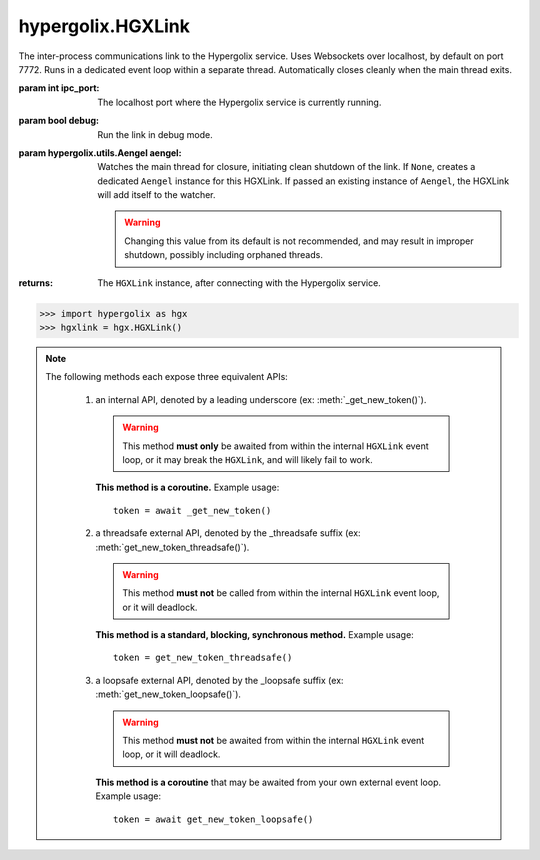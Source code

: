 hypergolix.HGXLink
===============================================================================

.. class:: HGXLink(ipc_port=7772, debug=False, aengel=None)

    .. versionadded:: 0.1

    The inter-process communications link to the Hypergolix service. Uses 
    Websockets over localhost, by default on port 7772. Runs in a dedicated 
    event loop within a separate thread. Automatically closes cleanly when the
    main thread exits.

    :param int ipc_port: The localhost port where the Hypergolix service is 
        currently running.
    :param bool debug: Run the link in debug mode.
    :param hypergolix.utils.Aengel aengel: Watches the main thread for closure,
        initiating clean shutdown of the link. If ``None``, creates a dedicated 
        ``Aengel`` instance for this HGXLink. If passed an existing instance of 
        ``Aengel``, the HGXLink will add itself to the watcher.
        
        .. warning::
            Changing this value from its default is not recommended, and may 
            result in improper shutdown, possibly including orphaned threads.
            
    :returns: The ``HGXLink`` instance, after connecting with the Hypergolix 
        service.

    .. code-block:: python

        >>> import hypergolix as hgx
        >>> hgxlink = hgx.HGXLink()

    .. attribute:: whoami

        The ``Ghid`` representing the public key fingerprint of the 
        currently-logged-in Hypergolix user. This address may be used for 
        sharing objects. This attribute is read-only.
        
        :return Ghid: if successful
        :raises RuntimeError: if the Hypergolix service is unavailable.

        .. code-block:: python

            >>> hgxlink.whoami
            Ghid(algo=1, address=b'\xf8A\xd6`\x11\xedN\x14\xab\xe5"\x16\x0fs\n\x02\x08\xa1\xca\xa6\xc6$\xa7D\xf7\xb9\xa2\xbc\xc0\x8c\xf3\xe1\xefP\xa1]dE\x87\tw\xb1\xc8\x003\xac>\x89U\xdd\xcc\xb5X\x1d\xcf\x8c\x0e\x0e\x03\x7f\x1e]IQ')

    .. attribute:: app_token

        The token for the current application (Python session). Only available 
        after registering the application with the Hypergolix service through 
        one of the ``get_new_token`` or ``set_existing_token`` methods. This 
        attribute is read-only.
        
        :return bytes: if the current application has a token.
        :raises RuntimeError: if the current application has no token.

        .. code-block:: python

            >>> hgxlink.app_token
            b'\xe3\xc69\x0f'
        
    .. note::
        
        The following methods each expose three equivalent APIs: 
        
            1.  an internal API, denoted by a leading underscore 
                (ex: :meth:`_get_new_token()`).
                
                .. warning::
                    
                    This method **must only** be awaited from within the 
                    internal  ``HGXLink`` event loop, or it may break the 
                    ``HGXLink``, and will likely fail to work.
                    
                **This method is a coroutine.** Example usage::
                    
                    token = await _get_new_token()
                
            2.  a threadsafe external API, denoted by the _threadsafe suffix 
                (ex: :meth:`get_new_token_threadsafe()`). 
                
                .. warning::
                    
                    This method **must not** be called from within the internal 
                    ``HGXLink`` event loop, or it will deadlock.
                
                **This method is a standard, blocking, synchronous method.** 
                Example usage::
                
                    token = get_new_token_threadsafe()
                
            3.  a loopsafe external API, denoted by the _loopsafe suffix 
                (ex: :meth:`get_new_token_loopsafe()`). 
                
                .. warning::
                    
                    This method **must not** be awaited from within the 
                    internal ``HGXLink`` event loop, or it will deadlock.
                    
                **This method is a coroutine** that may be awaited from your 
                own external event loop. Example usage::

                    token = await get_new_token_loopsafe()
                    
    .. method:: _new(cls, state, api_id=None, dynamic=True, private=False)
                new_threadsafe(cls, state, api_id=None, dynamic=True, private=False)
                new_loopsafe(cls, state, api_id=None, dynamic=True, private=False)
                
        Makes a new Hypergolix object.

        :param type cls: the :class:`hypergolix.ObjBase` class or subclass to 
            use for this object.
        :param state: the state to initialize the object with. It will be 
            immediately pushed upstream to Hypergolix during creation of the
            object.
        :param bytes api_id: the API id to use for this object. If ``None``, 
            defaults to the ``_hgx_DEFAULT_API_ID`` declared for the passed 
            ``cls`` .
        :param bool dynamic: determines whether the created object will be 
            dynamic (and therefore mutable), or static (and wholly immutable).
        :param bool private: determines whether the created object will be 
            restricted to **this specific application,** for this specific 
            Hypergolix user. By default, objects created by any Hypergolix 
            application are available to all other Hypergolix apps for the 
            current Hypergolix user.
        :returns: the created object.
        :raises hypergolix.exceptions.IPCError: upon IPC failure, or improper
            object declaration.
        :raises Exception: for serialization failures. The specific exception 
            type is determined by the serialization process itself.

        .. code-block:: python
     
            >>> obj = hgxlink.new_threadsafe(
            ...     cls = hgx.ObjBase,
            ...     state = b'Hello world!'
            ... )
            >>> obj
            <ObjBase with state b'Hello world!' at Ghid('Abf3dRNZAPhrqY93q4Q-wG0QvPnP_anV8XfauVMlFOvAgeC5JVWeXTUftJ6tmYveH0stGaAJ0jN9xKriTT1F6Mk=')>
            
                    
    .. method:: _get(cls, ghid)
                get_threadsafe(cls, ghid)
                get_loopsafe(cls, ghid)
                
        Retrieves an existing Hypergolix object.

        :param type cls: the :class:`hypergolix.ObjBase` class or subclass to 
            use for this object.
        :param Ghid ghid: the ``Ghid`` address of the object to retrieve.
        :returns: the retrieved object.
        :raises hypergolix.exceptions.IPCError: upon IPC failure, or improper
            object declaration.
        :raises Exception: for serialization failures. The specific exception 
            type is determined by the serialization process itself.

        .. code-block:: python
     
            >>> address = hgx.Ghid.from_str('Abf3dRNZAPhrqY93q4Q-wG0QvPnP_anV8XfauVMlFOvAgeC5JVWeXTUftJ6tmYveH0stGaAJ0jN9xKriTT1F6Mk=')
            >>> obj = hgxlink.get_threadsafe(
            ...     cls = hgx.ObjBase,
            ...     ghid = address
            ... )
            >>> obj
            <ObjBase with state b'Hello world!' at Ghid('Abf3dRNZAPhrqY93q4Q-wG0QvPnP_anV8XfauVMlFOvAgeC5JVWeXTUftJ6tmYveH0stGaAJ0jN9xKriTT1F6Mk=')>

    .. method:: _get_new_token()
                get_new_token_threadsafe()
                get_new_token_loopsafe()
    
        Requests a new application token from the Hypergolix service. App 
        tokens are required for some advanced features of Hypergolix. This 
        token should be reused whenever (and wherever) that exact application 
        is restarted. It is unique for every application, and every Hypergolix 
        user.

        :return bytes: the app token.
        :raises hypergolix.exceptions.IPCError: if unsuccessful.

        .. code-block:: python

            >>> hgxlink.get_new_token_threadsafe()
            b'\xe3\xc69\x0f'

    .. method:: _set_existing_token(app_token)
                set_existing_token_threadsafe(app_token)
                set_existing_token_loopsafe(app_token)
    
        Re-registers an existing application with the Hypergolix service. If 
        previous instances of the app token have declared a startup object with 
        the Hypergolix service, returns it.

        :param bytes app_token: the application's pre-registered Hypergolix 
            token.
        :return None: if no startup object has been declared.
        :return hypergolix.ObjBase: if a startup object has been declared. This 
            object may then be recast into any other Hypergolix object.
        :raises hypergolix.exceptions.IPCError: if unsuccessful.

        .. code-block:: python

            >>> hgxlink.set_existing_token_threadsafe(b'\xe3\xc69\x0f')

    .. method:: _register_share_handler(api_id, cls, handler)
                register_share_handler_threadsafe(api_id, cls, handler)
                register_share_handler_loopsafe(api_id, cls, handler, target_loop)
    
        Registers a handler for incoming, unsolicited object shares from other 
        Hypergolix users. Without registering a share handler, Hypergolix 
        applications cannot receive shared objects from other users.

        :param bytes api_id: determines what objects will be sent to the 
            application. Any objects shared with the current Hypergolix user 
            with a matching api_id will be sent to the application. Must have a 
            length of 64 bytes.
        :param type cls: the ``hypergolix.ObjBase`` class or subclass to use 
            for these objects. This determines what ``type`` of object will be 
            delivered to the ``handler``.
        :param handler: the share handler. For threadsafe callbacks, this must 
            be a callable; for async callbacks, it must be an awaitable. Upon 
            receipt of a share, the handler will be passed the object as a 
            single argument.
        :param target_loop: for loopsafe callbacks, the event loop to run the 
            callback in.
            
        .. warning::
        
            Any given API ID can have at most a single share handler. 
            Subsequent calls to any of the :meth:`_register_share_handler()` 
            methods will overwrite the existing share handler without warning.
            
        .. note::
            
            The :meth:`_register_share_handler()` callback will be awaited from 
            within the internal ``HGXLink`` event loop.
            
        .. note::
            
            The :meth:`register_share_handler_threadsafe()` callback will be 
            called from a dedicated, single-use, disposable thread.
            
        .. note::
            
            The :meth:`register_share_handler_loopsafe()` callback will be 
            called from within the passed ``target_loop``.
            
        Setting the handler:

        .. code-block:: python

            >>> def handler(obj):
            ...     print(repr(obj))
            ... 
            >>> hgxlink.register_share_handler_threadsafe(
            ...     api_id = hgx.ObjBase._hgx_DEFAULT_API_ID,
            ...     cls = hgx.ObjBase,
            ...     handler = handler
            ... )
            
        The resulting call:

        .. code-block:: python

            >>> 
            <ObjBase with state b'Hello world!' at Ghid('Abf3dRNZAPhrqY93q4Q-wG0QvPnP_anV8XfauVMlFOvAgeC5JVWeXTUftJ6tmYveH0stGaAJ0jN9xKriTT1F6Mk=')>